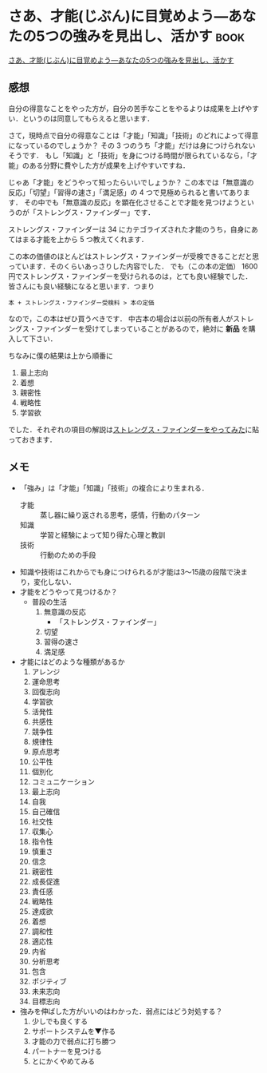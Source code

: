 * さあ、才能(じぶん)に目覚めよう―あなたの5つの強みを見出し、活かす    :book:
[[http://www.amazon.co.jp/o/ASIN/4532149479/0x1d-22][さあ、才能(じぶん)に目覚めよう―あなたの5つの強みを見出し、活かす]]

** 感想
自分の得意なことをやった方が，自分の苦手なことをやるよりは成果を上げやすい．というのは同意してもらえると思います．

さて，現時点で自分の得意なことは「才能」「知識」「技術」のどれによって得意になっているのでしょうか？
その 3 つのうち「才能」だけは身につけられないそうです．
もし「知識」と「技術」を身につける時間が限られているなら，「才能」のある分野に費やした方が成果を上げやすいですね．

じゃあ「才能」をどうやって知ったらいいでしょうか？
この本では「無意識の反応」「切望」「習得の速さ」「満足感」の 4 つで見極められると書いてあります．
その中でも「無意識の反応」を顕在化させることで才能を見つけようというのが「ストレングス・ファインダー」です．

ストレングス・ファインダーは 34 にカテゴライズされた才能のうち，自身にあてはまる才能を上から 5 つ教えてくれます．

この本の価値のほとんどはストレングス・ファインダーが受検できることだと思っています．そのくらいあっさりした内容でした．
でも（この本の定価） 1600 円でストレングス・ファインダーを受けられるのは，とても良い経験でした．
皆さんにも良い経験になると思います．つまり
: 本 + ストレングス・ファインダー受検料 > 本の定価
なので，この本はぜひ買うべきです．
中古本の場合は以前の所有者人がストレングス・ファインダーを受けてしまっていることがあるので，絶対に *新品* を購入して下さい．

ちなみに僕の結果は上から順番に
1. 最上志向
2. 着想
3. 親密性
4. 戦略性
5. 学習欲
でした．それぞれの項目の解説は[[../../diary/2011/12/22/%E3%82%B9%E3%83%88%E3%83%AC%E3%83%B3%E3%82%B0%E3%82%B9%E3%83%BB%E3%83%95%E3%82%A1%E3%82%A4%E3%83%B3%E3%83%80%E3%83%BC%E3%82%92%E3%82%84%E3%81%A3%E3%81%A6%E3%81%BF%E3%81%9F][ストレングス・ファインダーをやってみた]]に貼っておきます．

** メモ
- 「強み」は「才能」「知識」「技術」の複合により生まれる．
  - 才能 :: 蒸し器に繰り返される思考，感情，行動のパターン
  - 知識 :: 学習と経験によって知り得た心理と教訓
  - 技術 :: 行動のための手段
- 知識や技術はこれからでも身につけられるが才能は3〜15歳の段階で決まり，変化しない．
- 才能をどうやって見つけるか？
  - 普段の生活
    1. 無意識の反応
       - 「ストレングス・ファインダー」
    2. 切望
    3. 習得の速さ
    4. 満足感
- 才能にはどのような種類があるか
  1. アレンジ
  2. 運命思考
  3. 回復志向
  4. 学習欲
  5. 活発性
  6. 共感性
  7. 競争性
  8. 規律性
  9. 原点思考
  10. 公平性
  11. 個別化
  12. コミュニケーション
  13. 最上志向
  14. 自我
  15. 自己確信
  16. 社交性
  17. 収集心
  18. 指令性
  19. 慎重さ
  20. 信念
  21. 親密性
  22. 成長促進
  23. 責任感
  24. 戦略性
  25. 達成欲
  26. 着想
  27. 調和性
  28. 適応性
  29. 内省
  30. 分析思考
  31. 包含
  32. ポジティブ
  33. 未来志向
  34. 目標志向
- 強みを伸ばした方がいいのはわかった．弱点にはどう対処する？
  1. 少しでも良くする
  2. サポートシステムを▼作る
  3. 才能の力で弱点に打ち勝つ
  4. パートナーを見つける
  5. とにかくやめてみる
